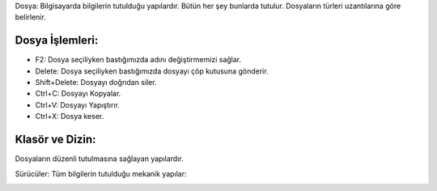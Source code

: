 Dosya: Bilgisayarda bilgilerin tutulduğu yapılardır. Bütün her şey bunlarda tutulur. Dosyaların türleri uzantılarına göre belirlenir.

.. image:: /_static/images/dosyayonetimi-dosya.png
  :width: 400
  :alt: Alternative text

.. image:: /_static/images/dosyayonetimi-kurallar.png
  :width: 400
  :alt: Alternative text

	
.. raw:: pdf

   PageBreak
   
Dosya İşlemleri:
++++++++++++++++

- F2: Dosya seçiliyken bastığımızda adını değiştirmemizi sağlar.
- Delete: Dosya seçiliyken bastığımızda dosyayı çöp kutusuna gönderir.
- Shift+Delete: Dosyayı doğrıdan siler.
- Ctrl+C: Dosyayı Kopyalar.
- Ctrl+V: Dosyayı Yapıştırır.
- Ctrl+X: Dosya keser.

Klasör ve Dizin:
++++++++++++++++

Dosyaların düzenli tutulmasına sağlayan yapılardır.

.. image:: /_static/images/dosyayonetimi-dizin.png
  :width: 400
  :alt: Alternative text



Sürücüler:
Tüm bilgilerin tutulduğu mekanik yapılar:

.. image:: /_static/images/dosyayonetimi-surucu.png
  :width: 400
  :alt: Alternative text

	
.. raw:: pdf

   PageBreak
